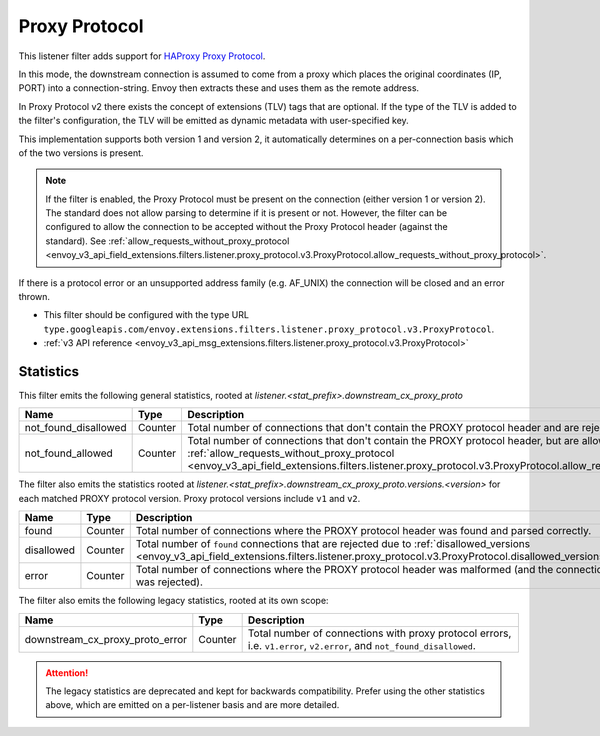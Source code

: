 .. _config_listener_filters_proxy_protocol:

Proxy Protocol
==============

This listener filter adds support for
`HAProxy Proxy Protocol <https://www.haproxy.org/download/1.9/doc/proxy-protocol.txt>`_.

In this mode, the downstream connection is assumed to come from a proxy
which places the original coordinates (IP, PORT) into a connection-string.
Envoy then extracts these and uses them as the remote address.

In Proxy Protocol v2 there exists the concept of extensions (TLV)
tags that are optional. If the type of the TLV is added to the filter's configuration,
the TLV will be emitted as dynamic metadata with user-specified key.

This implementation supports both version 1 and version 2, it
automatically determines on a per-connection basis which of the two
versions is present.

.. note::
  If the filter is enabled, the Proxy Protocol must be present on the connection (either version 1 or version 2).
  The standard does not allow parsing to determine if it is present or not. However, the filter can be configured
  to allow the connection to be accepted without the Proxy Protocol header (against the standard).
  See :ref:`allow_requests_without_proxy_protocol <envoy_v3_api_field_extensions.filters.listener.proxy_protocol.v3.ProxyProtocol.allow_requests_without_proxy_protocol>`.

If there is a protocol error or an unsupported address family
(e.g. AF_UNIX) the connection will be closed and an error thrown.

* This filter should be configured with the type URL ``type.googleapis.com/envoy.extensions.filters.listener.proxy_protocol.v3.ProxyProtocol``.
* :ref:`v3 API reference <envoy_v3_api_msg_extensions.filters.listener.proxy_protocol.v3.ProxyProtocol>`

Statistics
----------

This filter emits the following general statistics, rooted at *listener.<stat_prefix>.downstream_cx_proxy_proto*

.. csv-table::
  :header: Name, Type, Description
  :widths: 4, 1, 8

  not_found_disallowed, Counter, "Total number of connections that don't contain the PROXY protocol header and are rejected."
  not_found_allowed, Counter, "Total number of connections that don't contain the PROXY protocol header, but are allowed due to :ref:`allow_requests_without_proxy_protocol <envoy_v3_api_field_extensions.filters.listener.proxy_protocol.v3.ProxyProtocol.allow_requests_without_proxy_protocol>`."


The filter also emits the statistics rooted at *listener.<stat_prefix>.downstream_cx_proxy_proto.versions.<version>*
for each matched PROXY protocol version. Proxy protocol versions include ``v1`` and ``v2``.

.. csv-table::
  :header: Name, Type, Description
  :widths: 4, 1, 8

  found, Counter, "Total number of connections where the PROXY protocol header was found and parsed correctly."
  disallowed, Counter, "Total number of ``found`` connections that are rejected due to :ref:`disallowed_versions <envoy_v3_api_field_extensions.filters.listener.proxy_protocol.v3.ProxyProtocol.disallowed_versions>`."
  error, Counter, "Total number of connections where the PROXY protocol header was malformed (and the connection was rejected)."

The filter also emits the following legacy statistics, rooted at its own scope:

.. csv-table::
  :header: Name, Type, Description
  :widths: 4, 1, 8

  downstream_cx_proxy_proto_error, Counter, "Total number of connections with proxy protocol errors, i.e. ``v1.error``, ``v2.error``, and ``not_found_disallowed``."

.. attention::
  The legacy statistics are deprecated and kept for backwards compatibility.
  Prefer using the other statistics above, which are emitted on a per-listener basis and are more detailed.
